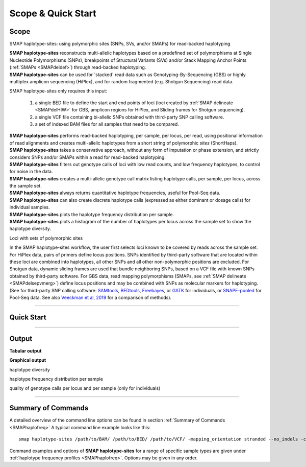 .. raw:: html

    <style> .navy {color:navy} </style>
	
.. role:: navy

.. raw:: html

    <style> .white {color:white} </style>

.. role:: white

###########################
Scope & Quick Start
###########################

Scope
-----

:navy:`SMAP haplotype-sites: using polymorphic sites (SNPs, SVs, and/or SMAPs) for read-backed haplotyping`

| **SMAP haplotype-sites** reconstructs multi-allelic haplotypes based on a predefined set of polymorphisms at Single Nucleotide Polymorphisms (SNPs), breakpoints of Structural Variants (SVs) and/or Stack Mapping Anchor Points (:ref:`SMAPs <SMAPdeldef>`) through read-backed haplotyping.
| **SMAP haplotype-sites** can be used for \`stacked´ \ read data such as Genotyping-By-Sequencing (GBS) or highly multiplex amplicon sequencing (HiPlex), and for random fragmented (e.g. Shotgun Sequencing) read data.  

.. image:: ../images/sites/SMAP_sites_introduction_scheme.png

:navy:`SMAP haplotype-sites only requires this input:`
	
	1. a single BED file to define the start and end points of loci (loci created by :ref:`SMAP delineate <SMAPdelHIW>` for GBS, amplicon regions for HiPlex, and Sliding frames for Shotgun sequencing).
	2. a single VCF file containing bi-allelic SNPs obtained with third-party SNP calling software.
	3. a set of indexed BAM files for all samples that need to be compared.

| **SMAP haplotype-sites** performs read-backed haplotyping, per sample, per locus, per read, using positional information of read alignments and creates multi-allelic haplotypes from a short string of polymorphic *sites* (ShortHaps).
| **SMAP haplotype-sites** takes a conservative approach, without any form of imputation or phase extension, and strictly considers SNPs and/or SMAPs within a read for read-backed haplotyping.
| **SMAP haplotype-sites** filters out genotype calls of loci with low read counts, and low frequency haplotypes, to control for noise in the data.
| **SMAP haplotype-sites** creates a multi-allelic genotype call matrix listing haplotype calls, per sample, per locus, across the sample set.
| **SMAP haplotype-sites** always returns quantitative haplotype frequencies, useful for Pool-Seq data.
| **SMAP haplotype-sites** can also create discrete haplotype calls (expressed as either dominant or dosage calls) for individual samples.
| **SMAP haplotype-sites** plots the haplotype frequency distribution per sample.
| **SMAP haplotype-sites** plots a histogram of the number of haplotypes per locus across the sample set to show the haplotype diversity.

:navy:`Loci with sets of polymorphic sites`

| In the SMAP haplotype-sites workflow, the user first selects loci known to be covered by reads across the sample set. For HiPlex data, pairs of primers define locus positions. SNPs identified by third-party software that are located within these loci are combined into haplotypes, all other SNPs and all other non-polymorphic positions are excluded. For Shotgun data, dynamic sliding frames are used that bundle neighboring SNPs, based on a VCF file with known SNPs obtained by third-party software. For GBS data, read mapping polymorphisms (SMAPs, see :ref:`SMAP delineate <SMAPdelsepvmerg>`) define locus positions and may be combined with SNPs as molecular markers for haplotyping. (See for third-party SNP calling software: `SAMtools <http://www.htslib.org/>`_, `BEDtools <https://bedtools.readthedocs.io/en/latest/index.html>`_, `Freebayes <https://github.com/ekg/freebayes>`_, or `GATK <https://gatk.broadinstitute.org/hc/en-us>`_ for individuals, or `SNAPE-pooled <https://github.com/EmanueleRaineri/snape-pooled>`_ for Pool-Seq data. See also `Veeckman et al, 2019 <https://academic.oup.com/dnaresearch/article/26/1/1/5133005>`_ for a comparison of methods).

----
 
.. _SMAPhaploquickstart:

Quick Start
-----------

.. tabs::

   .. tab:: overview
	  
	  | The scheme below shows how **SMAP haplotype-sites** is integrated with `preprocessing <https://gbprocess.readthedocs.io/en/latest/index.html>`_, read mapping, locus delineation, and SNP calling. For GBS data, loci are positioned with :ref:`SMAP delineate <SMAPdelindex>`.
	  | Read-reference nucleotide pairs are retrieved by `pysam <https://pysam.readthedocs.io/en/latest/api.html>`_ 's ``get_aligned_pairs`` function, in which lower case nucleotides denote \"different from the reference"\.
	  
	  .. image:: ../images/sites/NatMeth_Fig1b.png

   .. tab:: required input

	  .. tabs::

		 .. tab:: BED
		 
			Depending on the type of data (HiPlex, Shotgun, or GBS), a specific BED file must be created to define the start and end positions of loci.
			
			.. tabs::
			
			   .. tab:: HiPlex
				  
				  Typical Primer3 output that needs to be converted to a BED file to delineate the loci for SMAP haplotype-sites.
				  
				  ========= ========== ========= =============== =============== ========= ======= ====== ======= ============= ============ ======================= ============= ============== ================= ================== ================
				  Index     Seq ID     Count     Primer_type     Orientation     Start     Len     tm     GC%     Any compl     3' compl     Seq                     Prod Size     Seq Length     Included Length   Pair any compl     Pair 3' compl   
				  ========= ========== ========= =============== =============== ========= ======= ====== ======= ============= ============ ======================= ============= ============== ================= ================== ================
				  1         Chr1       1         Generic         FORWARD         2         16      58.72  56.25   5.00          0.00         ATTCTCCGGGGTCACT        72            29887145       29887145          6.00               3.00            
				  2         Chr1       1         Generic         REVERSE         73        17      59.69  47.05   4.00          2.00         GTACACCGGTATTCTTC                                                                                         
				  3         Chr1       1         Generic         FORWARD         92        20      59.65  45.00   3.00          3.00         CCCAAAAATCCCAGTGACAT    83            29887145       29887145          3.00               1.00            
				  4         Chr1       1         Generic         REVERSE         174       20      58.88  55.00   3.00          0.00         TGACAGTAGCCCAAGAGGTG                                                                                      
				  5         Chr1       1         Generic         FORWARD         294       20      60.01  60.00   4.00          0.00         GCTAGTGGGAGCTGAAGTGG    81            29887145       29887145          3.00               1.00            
				  6         Chr1       1         Generic         REVERSE         374       20      60.28  50.00   4.00          2.00         TAGTGCTGGCAACGACCATA                                                                                      
				  7         Chr1       1         Generic         FORWARD         463       20      60.79  60.00   6.00          0.00         GCTGCAGGGTAAGGAGAGGT    84            29887145       29887145          5.00               1.00            
				  8         Chr1       1         Generic         REVERSE         546       21      59.00  47.62   8.00          2.00         GGATATCCTTGTCGAACTCCA                                                                                     
				  ========= ========== ========= =============== =============== ========= ======= ====== ======= ============= ============ ======================= ============= ============== ================= ================== ================
				  
				  The scheme below outlines the relative positions of primers and loci on the reference genome sequence.
				  
				  .. image:: ../images/sites/coordinates_HiPlex_manual.png  
				  
				  For HiPlex data, the user needs to create a custom BED file listing the loci based on the primer binding sites. We recommend to keep primer sequences in HiPlex reads for mapping, but to define the region between the primers in the BED file used for **SMAP haplotype-sites**. This region is defined by the first nucleotide downstream of the forward primer binding site to the last nucleotide upstream of the reverse primer binding site.
			
				  The primer binding site coordinates (using GFF coordinate system for primers: start and end both 1-based) need to be transformed as follows:
			
				  ================= =====================================================
				  BED                     INPUT
				  ================= =====================================================
				  Reference         reference sequence ID
				  Start             F-primer end position (F-primer end given as 1-based coordinate)
				  End               R-primer start position - 1 (R-primer start given as 1-based coordinate)
				  HiPlex_locus_name reference_(F-primer end position + 1)_(R-primer start position - 1)
				  Mean_Read_Depth   .
				  Strand            \+ \
				  SMAPs             (F-primer end position + 1), (R-primer start position - 1)
				  Completeness      .
				  nr_SMAPs          2
				  Name              HiPlex_Set1
				  ================= =====================================================
				  
				  The table below corresponds to the four loci defined by the Primer3 output shown above.
				  
				  =============== ====== ====== ==================== ==================== ======= ============ ============== ======== =============
				  Reference       Start  End    HiPlex_locus_name    Mean_read_depth      Strand  SMAPs        Completeness   nr_SMAPs Name
				  =============== ====== ====== ==================== ==================== ======= ============ ============== ======== =============
				  Chr1            17     56     Chr1:18-56_+         .                    \+ \    18,56        .              2        HiPlex_Set1  
				  Chr1            111    164    Chr1:112-164_+       .                    \+ \    112,164      .              2        HiPlex_Set1  
				  Chr1            313    354    Chr1:314-354_+       .                    \+ \    314,354      .              2        HiPlex_Set1  
				  Chr1            482    525    Chr1:483-525_+       .                    \+ \    483,525      .              2        HiPlex_Set1  
				  =============== ====== ====== ==================== ==================== ======= ============ ============== ======== =============

			   .. tab:: Shotgun_SNPs
				   
				  Consider the following read mapping and associated VCF file with several neighboring SNPs.
				   
				  .. image:: ../images/sites/coordinates_Shotgun_SNPs_manual.png  
				   
				  
				  The user needs to create a custom BED file listing the loci based on a VCF file with SNPs. Sliding frames are created starting from the first SNP in the sequence, We recommend to define 3bp Sliding frames with the central nucleotide at the junction and two flanking nucleotides as SMAPs in the BED file used for **SMAP haplotype-sites**. Each junction on both ends of a structural variant may be genotyped independently.  
				  
				  ============ ====== ====== ==================== ================ ======= ========== ============== ======== =============
				  Reference    Start  End    HiPlex_locus_name    Mean_read_depth  Strand  SMAPs      Completeness   nr_SMAPs Name
				  ============ ====== ====== ==================== ================ ======= ========== ============== ======== =============
				  Chr1         16     32     Chr1:17-32_+         .                \+ \    17,32      .              2        HiPlex_Set1  
				  Chr1         39     56     Chr1:40-56_+         .                \+ \    40,56      .              2        HiPlex_Set1  
				  Chr1         107    108    Chr1:108-108_+       .                \+ \    108,108    .              2        HiPlex_Set1  
				  ============ ====== ====== ==================== ================ ======= ========== ============== ======== =============
			
				  The SNP coordinates need to be transformed into sliding frames as follows:
			
				  ================== ============================================================================
				  BED                     INPUT
				  ================== ============================================================================
				  Reference          reference sequence ID
				  Start              first SNP position in frame - offset - 1
				  End                last SNP position in frame + offset
				  Shotgun_locus_name reference_start_end
				  Mean_Read_Depth    .
				  Strand             \+ \
				  SMAPs              First SNP position - offset, last SNP position + Offset
				  Completeness       .
				  nr_SMAPs           2
				  Name               Shotgun_Set1
				  ================== ============================================================================

			   .. tab:: Shotgun_SVs
				  
				  Consider the following read mapping structure and associated VCF file with structural variants.
				  
				  .. image:: ../images/sites/coordinates_Shotgun_SV_manual.png  
				  
				  
				  The user needs to create a custom BED file listing the loci based on a VCF file with known junctions of Stuctural Variants. We recommend to define 3bp Sliding frames with the central nucleotide at the junction and two flanking nucleotides as SMAPs in the BED file used for **SMAP haplotype-sites**. Each junction on both ends of a structural variant may be genotyped independently.  
				  
				  =============== ====== ====== ============================ ==================== ======= ================= ============== ======== =============
				  Reference       Start  End    HiPlex_locus_name            Mean_read_depth      Strand  SMAPs             Completeness   nr_SMAPs Name
				  =============== ====== ====== ============================ ==================== ======= ================= ============== ======== =============
				  Chr1            42     45     Chr1:43-45_+                 .                    \+ \    43,45             .              2        Shotgun_Set2 
				  Chr1            193    196    Chr1:194-196_+               .                    \+ \    194,196           .              2        Shotgun_Set2 
				  Chr1            10038  10041  Chr1:10039-10041_+           .                    \+ \    10039,10041       .              2        Shotgun_Set2 
				  =============== ====== ====== ============================ ==================== ======= ================= ============== ======== =============
				
				  The SV coordinates need to be transformed to short Sliding frames as follows:
				
				  ================== ============================================================================
				  BED                INPUT
				  ================== ============================================================================
				  Reference          reference sequence ID
				  Start              SV position - 2
				  End                SV position + 1
				  Shotgun_locus_name reference_(SV position - 1)_(SV position + 1)
				  Mean_Read_Depth    .
				  Strand             \+ \
				  SMAPs              (SV position - 1), (SV position + 1)
				  Completeness       .
				  nr_SMAPs           2
				  Name               Shotgun_Set2
				  ================== ============================================================================

			   .. tab:: GBS
				   
				  .. image:: ../images/sites/coordinates_GBS_manual.png  
				    
				    
				    
				  For GBS data, the user needs to run :ref:`SMAP delineate <SMAPdelHIW>` on the same set of BAM files as will be used for haplotyping to create a BED file listing the loci with SMAPs. The read mapping profiles determine the locus start and end points and internal SMAPs.

				  =============== ===== ===== ================================= =================== ======= ======================= ============== ======== =============
				  Reference       Start End   MergedCluster_name                Mean_read_depth     Strand  SMAPs                   Completeness   nr_SMAPs Name
				  =============== ===== ===== ================================= =================== ======= ======================= ============== ======== =============
				  scaffold_10030  15617 15711 scaffold_10030:15618-15711_+      1899                \+      15618,15622,15703,15711 13             4        2n_ind_GBS_SE
				  scaffold_10030  15712 15798 "\scaffold_10030:15713-15798\_\-" 1930                \-      15713,15793,15798       9              3        2n_ind_GBS_SE
				  =============== ===== ===== ================================= =================== ======= ======================= ============== ======== =============
				  
				  | BED file entry listing all relevant features of two neighboring loci. On the + strand of the reference sequence, the start (15617) and end (15711) positions of the locus, together with the mean locus read depth (1899), the strand (\+), the internal SMAP positions (15621, 15702), the number of samples with data at that locus (completeness, 13), the number of SMAPs (4), and a custom label that denotes the dataset (2n_ind_GBS_SE). The second entry lists the locus and SMAP positions on the (\-) strand. 


		 .. tab:: VCF
		 
			==================== ===== == === === ======== ====== ==== ======
			##fileformat=VCFv4.2
			-----------------------------------------------------------------
			#CHROM               POS   ID REF ALT QUAL     FILTER INFO FORMAT
			==================== ===== == === === ======== ====== ==== ======
			scaffold_10030       15623 .  G   T   68888.7  .      .    GT
			scaffold_10030       15650 .  C   T   1097.13  .      .    GT
			scaffold_10030       15655 .  A   T   1097.13  .      .    GT
			scaffold_10030       15682 .  C   G   1097.13  .      .    GT
			scaffold_10030       15689 .  T   C   1097.13  .      .    GT
			scaffold_10030       15700 .  A   C   1097.13  .      .    GT
			scaffold_10030       15704 .  G   T   1097.13  .      .    GT
			scaffold_10030       15705 .  A   C   1097.13  .      .    GT
			scaffold_10030       15733 .  C   T   45538.80 .      .    GT
			scaffold_10030       15753 .  G   C   44581.50 .      .    GT
			scaffold_10030       15769 .  C   A   64858.50 .      .    GT
			scaffold_10030       15787 .  A   C   67454.00 .      .    GT
			scaffold_10030       15796 .  A   C   45281.60 .      .    GT
			==================== ===== == === === ======== ====== ==== ======
			
			VCF file listing the 13 SNPs identified at these two loci using third-party software (see also `Veeckman et al, 2018 <https://academic.oup.com/dnaresearch/article/26/1/1/5133005>`_). In order to comply with bedtools, which generates the locus \- \ SNP overlap, a 9-column VCF format with VCFv4.2-style header is required. However, only the first 2 columns contain essential information for **SMAP haplotype-sites**, the other columns may contain data, or can be filled with \"."\.

		 .. tab:: BAM
		 		 
			.. image:: ../images/sites/scaffold_10030_ref0030940_0070_edit.png
			
			| BAM file containing the alignments of single-end GBS read data of an individual genotype, illustrating the presence of various haplotypes. The GBS fragment is flanked on both sides by a *Pst* I restriction site (grey box) and contains two independent loci. The first locus contains single-end reads mapped on the forward (+) strand. 
			| The second locus contains reads mapped on the reverse (-) strand. Haplotypes are defined by combinations of neighboring SMAPs (light blue arrows) and SNPs (purple arrows). A SMAP at position 15622 is created by an InDel close to the \5' \ of the GBS-fragment combined with a misalignment (see :ref:`SMAP delineate <SMAPdelsepvmerg>` for details), while a SMAP at position 15792 is created by consistent soft clipping in a particular haplotype. Various sequencing read errors are present at positions other than the identified SNP positions, but are ignored as they are not listed in the VCF file. One of the SNPs (15793) is located in the soft clipped region.

   .. tab:: procedure
	  
	  | **SMAP haplotype-sites** reconstructs haplotypes based on SMAP positions and SNPs through read-backed haplotyping on a given set of BAM files.
	  | **SMAP haplotype-sites** first creates sets of polymorphic positions per locus on the reference genome by intersecting locus regions (obtained with :ref:`SMAP delineate <SMAPdelHIW>`) with a VCF file containing selected SNPs (obtained from any third-party SNP calling algorithm applied to the same set of BAM files). 
	  | In each BAM file, **SMAP haplotype-sites** then evaluates each read-reference alignment for the nucleotide aligned at the SMAP/SNP positions and scores as follows:

	  ========= ===================================================================================
	  CALL TYPE CLASSES
	  ========= ===================================================================================
	  .         absence of read mapping
	  0         presence of the reference nucleotide
	  1         presence of an alternative nucleotide (any nucleotide different from the reference)
	  \- \      presence of a gap in the alignment
	  ========= ===================================================================================
	
	  These calls are concatenated into a haplotype string of \'.01-'\s. For each discovered haplotype in the data, the total number of corresponding reads is counted per sample. Next, the haplotype counts of all samples are integrated into one master table, and expressed as relative haplotype frequency per locus per sample. Haplotypes with low frequency across all samples are removed to control for noise. The final table with haplotype frequencies per locus per sample is the end point for analysis of Pool-Seq data. Using the :ref:`option <SMAPhaploquickstartcommands>` ``--discrete_calls``, **SMAP haplotype-sites** transforms the haplotype frequency table into discrete haplotype calls for individuals.

	  Three modes may be chosen for discrete haplotype calling in individuals:
	  
	  ============================= =============
	  CALL TYPE                     CLASSES
	  ============================= =============
	  dosage calls in diploids      0, 1, 2
	  dosage calls in tetraploids   0, 1, 2, 3, 4
	  dominant calls                0, 1
	  ============================= =============

	  In the following sections, identification and quantification of haplotypes is illustrated on single-end GBS read data of a set of 8 diploid individuals at two partially overlapping loci. The content of the three example input files (BED, VCF, BAM) at this locus will be used to demonstrate the subsequent steps of **SMAP haplotype-sites**.
	  

----
	  
Output
------

**Tabular output**

.. tabs::

   .. tab:: General output

      By default, **SMAP haplotype-sites** will return two .tsv files.  
 
      :navy:`haplotype counts`
      
      **Read_counts_cx_fx_mx.tsv** (with x the value per option used in the analysis) contains the read counts (``-c``) and haplotype frequency (``-f``) filtered and/or masked (``-m``) read counts per haplotype per locus as defined in the BED file from **SMAP delineate**.  
      This is the file structure:
      
		============== ========== ======= ======= ========
		Locus          Haplotypes Sample1 Sample2 Sample..
		============== ========== ======= ======= ========
		Chr1:100-200_+ 00010      0       13      34      
		Chr1:100-200_+ 01000      19      90      28      
		Chr1:100-200_+ 00110      60      0       23      
		Chr1:450-600_+ 0010       70      63      87      
		Chr1:450-600_+ 0110       108     22      134     
		============== ========== ======= ======= ========

      :navy:`relative haplotype frequency`
      
      **Haplotype_frequencies_cx_fx_mx.tsv** contains the relative frequency per haplotype per locus in sample (based on the corresponding count table: Read_counts_cx_fx_mx.tsv). The transformation to relative frequency per locus-sample combination inherently normalizes for differences in total number of mapped reads across samples, and differences in amplification efficiency across loci.  
      This is the file structure:
      
		============== ========== ======= ======= ========
		Locus          Haplotypes Sample1 Sample2 Sample..
		============== ========== ======= ======= ========
		Chr1:100-200_+ 00010      0       0.13    0.40    
		Chr1:100-200_+ 01000      0.24    0.87    0.33    
		Chr1:100-200_+ 00110      0.76    0       0.27    
		Chr1:450-600_+ 0010       0.39    0.74    0.39    
		Chr1:450-600_+ 0110       0.61    0.26    0.61    
		============== ========== ======= ======= ========
		
   .. tab:: Additional output for individuals
   
      For individuals, if the option ``--discrete_calls`` is used, the program will return three additional .tsv files. Their content and order of creation is shown in :ref:`this scheme <SMAPhaplostep5>`.  
      
	  | :navy:`haplotype total discrete calls`
      
	  | The first file is called **haplotypes_cx_fx_mx_discrete_calls._total.tsv** and this file contains the total dosage calls, obtained after transforming haplotype frequencies into discrete calls, using the defined ``--frequency_interval_bounds``. The total sum of discrete dosage calls is expected to be 2 in diploids and 4 in tetraploids.

		============== ======= ======= ========
		Locus          Sample1 Sample2 Sample..
		============== ======= ======= ========
		Chr1:100-200_+ 2       2       3       
		Chr1:450-600_+ 2       2       2       
		============== ======= ======= ========
		
	  | :navy:`haplotype discrete calls`
	  
	  | The second file is **haplotypes_cx_fx_mx-discrete_calls_filtered.tsv**, which lists the discrete calls per locus per sample after ``--dosage_filter`` has removed loci per sample with an unexpected number of haplotype calls (as listed in haplotypes_cx_fx_mx_discrete_calls_total.tsv). The expected number of calls is set with option ``-z`` [use 2 for diploids, 4 for tetraploids].

		============== ========== ======= ======= ========
		Locus          Haplotypes Sample1 Sample2 Sample..
		============== ========== ======= ======= ========
		Chr1:100-200_+ 00010         0       1       NA   
		Chr1:100-200_+ 01000         1       1       NA   
		Chr1:100-200_+ 00110         1       0       NA   
		Chr1:450-600_+ 0010          1       1       1    
		Chr1:450-600_+ 0110          1       1       1    
		============== ========== ======= ======= ========
		  
	  | :navy:`population haplotype frequencies`

	  | The third file, **haplotypes_cx_fx_mx_Pop_HF.tsv**, lists the population haplotype frequencies (over all individual samples) based on the total number of discrete haplotype calls relative to the total number of calls per locus.

		============== ========== ====== =====
		Locus          Haplotypes Pop_HF count
		============== ========== ====== =====
		Chr1:100-200_+ 00010      25.0   4    
		Chr1:100-200_+ 01000      50.0   4    
		Chr1:100-200_+ 00110      25.0   4    
		Chr1:450-600_+ 0010       50.0   6    
		Chr1:450-600_+ 0110       50.0   6    
		============== ========== ====== =====

	  | For individuals, if the option ``--locus_correctness`` is used in combination with ``--discrete_calls`` and ``--frequency_interval_bounds``, the programm will create a new .bed file **haplotypes_cx_fx_mx_correctnessx_loci.bed** (loci filtered from the input .bed file) containing only the loci that were correctly dosage called (-z) in at least the defined percentage of samples. :ref:`See above <SMAPhaplostep5>`.

	  | :navy:`Loci with correct calls across the sample set`

		=============== ====== ====== ============================ ==================== ======= ================= ============== ======== =============
		Reference       Start  End    HiPlex_locus_name            Mean_read_depth      Strand  SMAPs             Completeness   nr_SMAPs Name
		=============== ====== ====== ============================ ==================== ======= ================= ============== ======== =============
		Chr1            99     200    Chr1:100-200_+               .                    \+ \    100,200           .              2        HiPlex_Set1  
		Chr1            449    600    Chr1:450-600_+               .                    \+ \    450,600           .              2        HiPlex_Set1  
		=============== ====== ====== ============================ ==================== ======= ================= ============== ======== =============
		
**Graphical output**

:navy:`haplotype diversity`

.. tabs::

   .. tab:: haplotype diversity across sampleset
	
	 By default, **SMAP haplotype-sites** will generate graphical output summarizing haplotype diversity. haplotype_diversity_across_sampleset.png shows a histogram of the number of distinct haplotypes per locus *across* all samples.  
     
   .. tab:: example graph
	
	  .. image:: ../images/sites/haplotype_counts.cigar.barplot.png


:navy:`haplotype frequency distribution per sample`

.. tabs::

   .. tab:: haplotype frequency distribution per sample
	 
     Graphical output of the haplotype frequency distribution for each individual sample can be switched **on** using the option ``--plot_all``. sample_haplotype_frequency_distribution.png shows the haplotype frequency distribution across all loci detected per sample. It is the graphical representation of each sample-specific column in **haplotypes_cx_fx_mx.tsv**. Using the option ``--discrete_calls``, this plot will also show the defined discrete calling boundaries.

   .. tab:: example graph
	
	  .. image:: ../images/sites/2n_ind_GBS_SE_001.bam.haplotype.frequency.histogram.png

:navy:`quality of genotype calls per locus and per sample (only for individuals)`

.. tabs::

   .. tab:: QC of loci and samples using discrete dosage calls  
	
     After discrete genotype calling with option ``--discrete_calls``, **SMAP haplotype-sites** will evaluate the observed sum of discrete dosage calls per locus per sample versus the expected value per locus (set with option ``-z``, recommended use: 2 for diploid, 4 for tetraploid). 
     
     The quality of genotype calls per *sample* is calculated in two ways: the fraction of loci with calls in that sample versus the total number of loci across all samples (sample_call_completeness); the fraction of loci with expected sum of discrete dosage calls (``-z``) versus the total number of observed loci in that sample (sample_call_correctness.tsv). These scores are calculated separately per *sample*, and **SMAP haplotype-sites** plots the distribution of those scores across the sample set (sample_call_completeness.png; sample_call_correctness.png).  
      
     Similarly, the quality of genotype calls per *locus* is calculated in two ways: the fraction of samples with calls for that locus versus the total number of samples (locus_call_completeness); the fraction of samples with expected sum of discrete dosage calls (``-z``) versus the total number of observed samples for that locus (locus_call_correctness.tsv). These scores are calculated separately per *locus*, and **SMAP haplotype-sites** plots the distribution of those scores across the locus set (locus_call_completeness.png; locus_call_correctness.png).  
      
     Both graphs and the corresponding tables (one for samples and one for loci) can be evaluated to identify poorly performing samples and/or loci. We recommend to eliminate these from further analysis by removing BAM files from the run directory and/or loci from the SMAP delineate BED file with SMAPs, and iterate through rounds of data analysis combined with sample and locus quality control.

   .. tab:: completeness and correctness across the sample set
	
	  .. image:: ../images/sites/sample_call_completeness_correctness_40canephora.png
	  
	  The sample call completeness plot shows the percentage of loci that have data across the samples after all filters. In read depth-saturated, low diversity datasets, the majority of samples should have high locus completeness and there should not be much variation in completeness between samples. In a high diversity or read depth-unsaturated sample set, locus completeness per sample will be lower and more spread out.
	  
	  The sample call correctness plot displays the percentage of correctly dosage called (``-z``) loci across the sampleset. Loci are only masked in samples with a dosage value different from ``-z`` but remain in the data set for all other samples with the expected dosage value.
	  
   .. tab:: completeness and correctness across the locus set
	
	  .. image:: ../images/sites/locus_call_completeness_correctness_40canephora.png

	  The locus call completeness plot displays the percentage of samples that have data (after every filter) on a locus for every locus. In read depth-saturated, low diversity sample sets, the majority of samples should have many high completeness loci and few low completeness loci. In a high diversity or read depth-unsaturated sample set, many loci will have a low completeness.
	  
	  The locus call correctness plot shows the percentage of samples that were correctly dosage called (``-z``) across the locus set. Loci with low correctness values indicate potential genotype calling artefacts and should be removed from the data set.

----

.. _SMAPhaploquickstartcommands:

  
Summary of Commands
-------------------

A detailed overview of the command line options can be found in section :ref:`Summary of Commands <SMAPhaplofreq>`
A typical command line example looks like this:

::

	smap haplotype-sites /path/to/BAM/ /path/to/BED/ /path/to/VCF/ -mapping_orientation stranded --no_indels -c 10 -f 5 -p 8 --plot_type png -partial include --min_distinct_haplotypes 2 -o haplotypes_SampleSet1

Command examples and options of **SMAP haplotype-sites** for a range of specific sample types are given under :ref:`haplotype frequency profiles <SMAPhaplofreq>`.  
Options may be given in any order.

